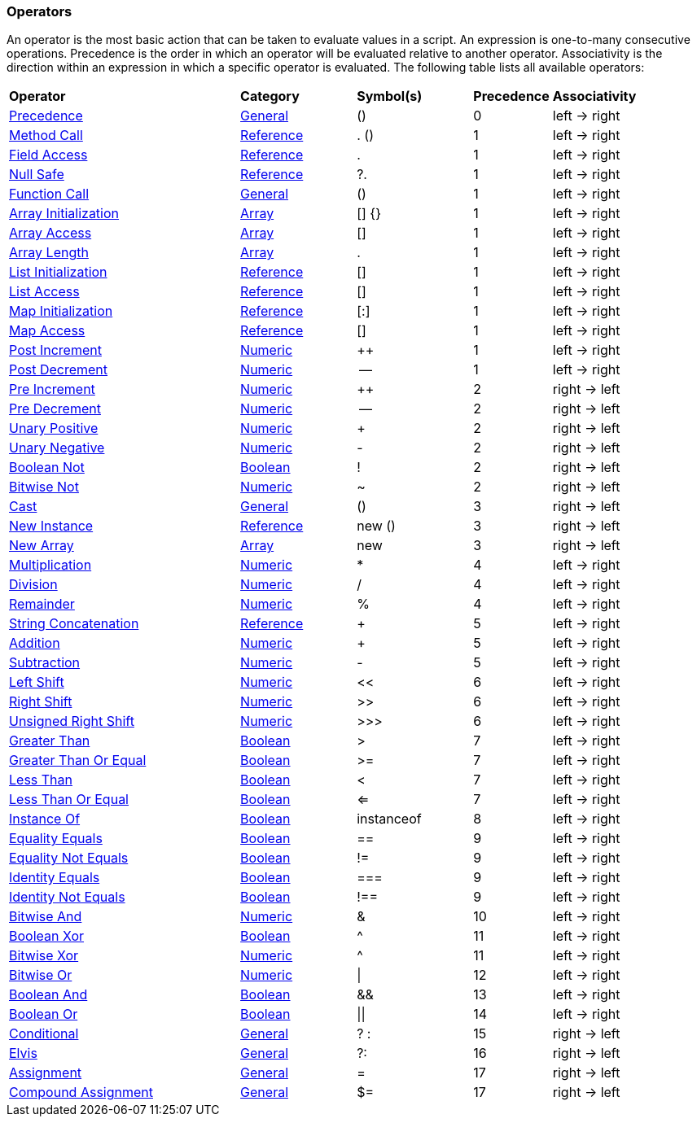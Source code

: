 [[painless-operators]]
=== Operators

An operator is the most basic action that can be taken to evaluate values in a
script. An expression is one-to-many consecutive operations.  Precedence is the
order in which an operator will be evaluated relative to another operator.
Associativity is the direction within an expression in which a specific operator
is evaluated.  The following table lists all available operators:

[cols="<6,<3,^3,^2,^4"]
|====
| *Operator*                                                | *Category*                                  | *Symbol(s)* | *Precedence* | *Associativity*
| <<precedence-operator, Precedence>>                       | <<painless-operators-general, General>>     | ()          | 0            | left -> right
| <<method-call-operator, Method Call>>                     | <<painless-operators-reference, Reference>> | . ()        | 1            | left -> right
| <<field-access-operator, Field Access>>                   | <<painless-operators-reference, Reference>> | .           | 1            | left -> right
| <<null-safe-operator, Null Safe>>                         | <<painless-operators-reference, Reference>> | ?.          | 1            | left -> right
| <<function-call-operator, Function Call>>                 | <<painless-operators-general, General>>     | ()          | 1            | left -> right
| <<array-initialization-operator, Array Initialization>>   | <<painless-operators-array, Array>>         | [] {}       | 1            | left -> right
| <<array-access-operator, Array Access>>                   | <<painless-operators-array, Array>>         | []          | 1            | left -> right
| <<array-length-operator, Array Length>>                   | <<painless-operators-array, Array>>         | .           | 1            | left -> right
| <<list-initialization-operator, List Initialization>>     | <<painless-operators-reference, Reference>> | []          | 1            | left -> right
| <<list-access-operator, List Access>>                     | <<painless-operators-reference, Reference>> | []          | 1            | left -> right
| <<map-initialization-operator, Map Initialization>>       | <<painless-operators-reference, Reference>> | [:]         | 1            | left -> right
| <<map-access-operator, Map Access>>                       | <<painless-operators-reference, Reference>> | []          | 1            | left -> right
| <<post-increment-operator, Post Increment>>               | <<painless-operators-numeric, Numeric>>     | ++          | 1            | left -> right
| <<post-decrement-operator, Post Decrement>>               | <<painless-operators-numeric, Numeric>>     | --          | 1            | left -> right
| <<pre-increment-operator, Pre Increment>>                 | <<painless-operators-numeric, Numeric>>     | ++          | 2            | right -> left
| <<pre-decrement-operator, Pre Decrement>>                 | <<painless-operators-numeric, Numeric>>     | --          | 2            | right -> left
| <<unary-positive-operator, Unary Positive>>               | <<painless-operators-numeric, Numeric>>     | +           | 2            | right -> left
| <<unary-negative-operator, Unary Negative>>               | <<painless-operators-numeric, Numeric>>     | -           | 2            | right -> left
| <<boolean-not-operator, Boolean Not>>                     | <<painless-operators-boolean, Boolean>>     | !           | 2            | right -> left
| <<bitwise-not-operator, Bitwise Not>>                     | <<painless-operators-numeric, Numeric>>     | ~           | 2            | right -> left
| <<cast-operator, Cast>>                                   | <<painless-operators-general, General>>     | ()          | 3            | right -> left
| <<new-instance-operator, New Instance>>                   | <<painless-operators-reference, Reference>> | new ()      | 3            | right -> left
| <<new-array-operator, New Array>>                         | <<painless-operators-array, Array>>         | new         | 3            | right -> left
| <<multiplication-operator, Multiplication>>               | <<painless-operators-numeric, Numeric>>     | *           | 4            | left -> right
| <<division-operator, Division>>                           | <<painless-operators-numeric, Numeric>>     | /           | 4            | left -> right
| <<remainder-operator, Remainder>>                         | <<painless-operators-numeric, Numeric>>     | %           | 4            | left -> right
| <<string-concatenation-operator, String Concatenation>>   | <<painless-operators-reference, Reference>> | +           | 5            | left -> right
| <<addition-operator, Addition>>                           | <<painless-operators-numeric, Numeric>>     | +           | 5            | left -> right
| <<subtraction-operator, Subtraction>>                     | <<painless-operators-numeric, Numeric>>     | -           | 5            | left -> right
| <<left-shift-operator, Left Shift>>                       | <<painless-operators-numeric, Numeric>>     | <<          | 6            | left -> right
| <<right-shift-operator, Right Shift>>                     | <<painless-operators-numeric, Numeric>>     | >>          | 6            | left -> right
| <<unsigned-right-shift-operator, Unsigned Right Shift>>   | <<painless-operators-numeric, Numeric>>     | >>>         | 6            | left -> right
| <<greater-than-operator, Greater Than>>                   | <<painless-operators-boolean, Boolean>>     | >           | 7            | left -> right
| <<greater-than-or-equal-operator, Greater Than Or Equal>> | <<painless-operators-boolean, Boolean>>     | >=          | 7            | left -> right
| <<less-than-operator, Less Than>>                         | <<painless-operators-boolean, Boolean>>     | <           | 7            | left -> right
| <<less-than-or-equal-operator, Less Than Or Equal>>       | <<painless-operators-boolean, Boolean>>     | <=          | 7            | left -> right
| <<instance-of-operator, Instance Of>>                     | <<painless-operators-boolean, Boolean>>     | instanceof  | 8            | left -> right
| <<equality-equals-operator, Equality Equals>>             | <<painless-operators-boolean, Boolean>>     | ==          | 9            | left -> right
| <<equality-not-equals-operator, Equality Not Equals>>     | <<painless-operators-boolean, Boolean>>     | !=          | 9            | left -> right
| <<identity-equals-operator, Identity Equals>>             | <<painless-operators-boolean, Boolean>>     | ===         | 9            | left -> right
| <<identity-not-equals-operator, Identity Not Equals>>     | <<painless-operators-boolean, Boolean>>     | !==         | 9            | left -> right
| <<bitwise-and-operator, Bitwise And>>                     | <<painless-operators-numeric, Numeric>>     | &           | 10           | left -> right
| <<boolean-xor-operator, Boolean Xor>>                     | <<painless-operators-boolean, Boolean>>     | ^           | 11           | left -> right
| <<bitwise-xor-operator, Bitwise Xor>>                     | <<painless-operators-numeric, Numeric>>     | ^           | 11           | left -> right
| <<bitwise-or-operator, Bitwise Or>>                       | <<painless-operators-numeric, Numeric>>     | \|          | 12           | left -> right
| <<boolean-and-operator, Boolean And>>                     | <<painless-operators-boolean, Boolean>>     | &&          | 13           | left -> right
| <<boolean-or-operator, Boolean Or>>                       | <<painless-operators-boolean, Boolean>>     | \|\|        | 14           | left -> right
| <<conditional-operator, Conditional>>                     | <<painless-operators-general, General>>     | ? :         | 15           | right -> left
| <<elvis-operator, Elvis>>                                 | <<painless-operators-general, General>>     | ?:          | 16           | right -> left
| <<assignment-operator, Assignment>>                       | <<painless-operators-general, General>>     | =           | 17           | right -> left
| <<compound-assignment-operator, Compound Assignment>>     | <<painless-operators-general, General>>     | $=          | 17           | right -> left
|====
